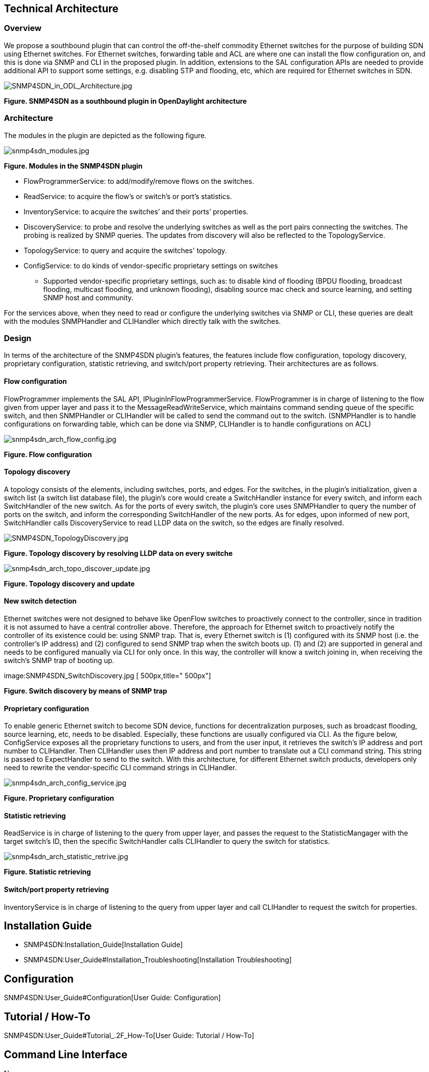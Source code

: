 [[technical-architecture]]
== Technical Architecture

[[overview]]
=== Overview

We propose a southbound plugin that can control the off-the-shelf
commodity Ethernet switches for the purpose of building SDN using
Ethernet switches. For Ethernet switches, forwarding table and ACL are
where one can install the flow configuration on, and this is done via
SNMP and CLI in the proposed plugin. In addition, extensions to the SAL
configuration APIs are needed to provide additional API to support some
settings, e.g. disabling STP and flooding, etc, which are required for
Ethernet switches in SDN.

image:SNMP4SDN_in_ODL_Architecture.jpg[SNMP4SDN_in_ODL_Architecture.jpg,title="SNMP4SDN_in_ODL_Architecture.jpg"]

*Figure. SNMP4SDN as a southbound plugin in OpenDaylight architecture*

[[architecture]]
=== Architecture

The modules in the plugin are depicted as the following figure.

image:snmp4sdn_modules.jpg[snmp4sdn_modules.jpg,title="snmp4sdn_modules.jpg"]

*Figure. Modules in the SNMP4SDN plugin*

* FlowProgrammerService: to add/modify/remove flows on the switches.
* ReadService: to acquire the flow's or switch's or port's statistics.
* InventoryService: to acquire the switches’ and their ports’
properties.
* DiscoveryService: to probe and resolve the underlying switches as well
as the port pairs connecting the switches. The probing is realized by
SNMP queries. The updates from discovery will also be reflected to the
TopologyService.
* TopologyService: to query and acquire the switches' topology.
* ConfigService: to do kinds of vendor-specific proprietary settings on
switches
** Supported vendor-specific proprietary settings, such as: to disable
kind of flooding (BPDU flooding, broadcast flooding, multicast flooding,
and unknown flooding), disabling source mac check and source learning,
and setting SNMP host and community.

For the services above, when they need to read or configure the
underlying switches via SNMP or CLI, these queries are dealt with the
modules SNMPHandler and CLIHandler which directly talk with the
switches.

[[design]]
=== Design

In terms of the architecture of the SNMP4SDN plugin’s features, the
features include flow configuration, topology discovery, proprietary
configuration, statistic retrieving, and switch/port property
retrieving. Their architectures are as follows.

[[flow-configuration]]
==== Flow configuration

FlowProgrammer implements the SAL API, IPluginInFlowProgrammerService.
FlowProgrammer is in charge of listening to the flow given from upper
layer and pass it to the MessageReadWriteService, which maintains
command sending queue of the specific switch, and then SNMPHandler or
CLIHandler will be called to send the command out to the switch.
(SNMPHandler is to handle configurations on forwarding table, which can
be done via SNMP, CLIHandler is to handle configurations on ACL)

image:snmp4sdn_arch_flow_config.jpg[snmp4sdn_arch_flow_config.jpg,title="snmp4sdn_arch_flow_config.jpg"]

*Figure. Flow configuration*

[[topology-discovery]]
==== Topology discovery

A topology consists of the elements, including switches, ports, and
edges. For the switches, in the plugin’s initialization, given a switch
list (a switch list database file), the plugin’s core would create a
SwitchHandler instance for every switch, and inform each SwitchHandler
of the new switch. As for the ports of every switch, the plugin’s core
uses SNMPHandler to query the number of ports on the switch, and inform
the corresponding SwitchHandler of the new ports. As for edges, upon
informed of new port, SwitchHandler calls DiscoveryService to read LLDP
data on the switch, so the edges are finally resolved.

image:SNMP4SDN_TopologyDiscovery.jpg[SNMP4SDN_TopologyDiscovery.jpg,title="SNMP4SDN_TopologyDiscovery.jpg"]

*Figure. Topology discovery by resolving LLDP data on every switche*

image:snmp4sdn_arch_topo_discover_update.jpg[snmp4sdn_arch_topo_discover_update.jpg,title="snmp4sdn_arch_topo_discover_update.jpg"]

*Figure. Topology discovery and update*

[[new-switch-detection]]
==== New switch detection

Ethernet switches were not designed to behave like OpenFlow switches to
proactively connect to the controller, since in tradition it is not
assumed to have a central controller above. Therefore, the approach for
Ethernet switch to proactively notify the controller of its existence
could be: using SNMP trap. That is, every Ethernet switch is (1)
configured with its SNMP host (i.e. the controller’s IP address) and (2)
configured to send SNMP trap when the switch boots up. (1) and (2) are
supported in general and needs to be configured manually via CLI for
only once. In this way, the controller will know a switch joining in,
when receiving the switch’s SNMP trap of booting up.

image:SNMP4SDN_SwitchDiscovery.jpg [ 500px,title=" 500px"]

*Figure. Switch discovery by means of SNMP trap*

[[proprietary-configuration]]
==== Proprietary configuration

To enable generic Ethernet switch to become SDN device, functions for
decentralization purposes, such as broadcast flooding, source learning,
etc, needs to be disabled. Especially, these functions are usually
configured via CLI. As the figure below, ConfigService exposes all the
proprietary functions to users, and from the user input, it retrieves
the switch’s IP address and port number to CLIHandler. Then CLIHandler
uses then IP address and port number to translate out a CLI command
string. This string is passed to ExpectHandler to send to the switch.
With this architecture, for different Ethernet switch products,
developers only need to rewrite the vendor-specific CLI command strings
in CLIHandler.

image:snmp4sdn_arch_config_service.jpg[snmp4sdn_arch_config_service.jpg,title="snmp4sdn_arch_config_service.jpg"]

*Figure. Proprietary configuration*

[[statistic-retrieving]]
==== Statistic retrieving

ReadService is in charge of listening to the query from upper layer, and
passes the request to the StatisticMangager with the target switch’s ID,
then the specific SwitchHandler calls CLIHandler to query the switch for
statistics.

image:snmp4sdn_arch_statistic_retrive.jpg[snmp4sdn_arch_statistic_retrive.jpg,title="snmp4sdn_arch_statistic_retrive.jpg"]

*Figure. Statistic retrieving*

[[switchport-property-retrieving]]
==== Switch/port property retrieving

InventoryService is in charge of listening to the query from upper layer
and call CLIHandler to request the switch for properties.

[[installation-guide]]
== Installation Guide

* SNMP4SDN:Installation_Guide[Installation Guide]
* SNMP4SDN:User_Guide#Installation_Troubleshooting[Installation
Troubleshooting]

[[configuration]]
== Configuration

SNMP4SDN:User_Guide#Configuration[User Guide: Configuration]

[[tutorial-how-to]]
== Tutorial / How-To

SNMP4SDN:User_Guide#Tutorial_.2F_How-To[User Guide: Tutorial / How-To]

[[command-line-interface]]
== Command Line Interface

None

[[commit-the-code-via-git-cli]]
== Commit the code via Git CLI

The steps to commit code is the same with controller's project, please
refer to
OpenDaylight_Controller:Pulling,_Hacking,_and_Pushing_the_Code_from_the_CLI#Commit_the_code_via_Git_CLI[
here]. Just note to replace the Git location as

--------------------------------------------------------
ssh://<username>@git.opendaylight.org:29418/snmp4sdn.git
--------------------------------------------------------

[[programmatic-interfaces]]
== Programmatic Interface(s)

* The SAL APIs SNMP4SDN plugin currently has implemented are listed
below.
* The usage note is also remarked.

[[interface-iplugininflowprogrammerservice]]
==== Interface IPluginInFlowProgrammerService

* Status addFlow(Node node, Flow flow)
* Status modifyFlow(Node node, Flow oldFlow, Flow newFlow)
* Status removeFlow(Node node, Flow flow)
* *[Note]:* for the Flow object in the APIs above,
** The 'Match' field in the Flow: only 'Ethernet Type'
(MatchType.DL_TYPE), 'Destination MAC Address' (MatchType.DL_DST) and
'VLAN ID' (MatchType.DL_VLAN) are effective. If any other field is given
value, this Flow would be regarded as a flow configuration on ACL, and
so far this capability is under implementation.
** The 'Action' field of the Flow: only 'Assign output port'
(ActionType.OUTPUT) is effective. If any other kind of action is given,
this Flow is regarded invalid.

[[interface-ipluginintopologyservice]]
==== Interface IPluginInTopologyService

* void sollicitRefresh()
** now can effectively retrieve the topology maintained the plugin

[[extended-interface-iconfigservice]]
==== Extended Interface IConfigService

IConfigService is extended API, proposed by SNMP4SDN project, for
proprietary configurations.

* Status disableSTP(Node node)
* Status disableBpduFlooding(Node node)
* Status disableBpduFlooding(Node node, NodeConnector nodeConnector)
* Status disableBroadcastFlooding(Node node)
* Status disableBroadcastFlooding(Node node, NodeConnector
nodeConnector)
* Status disableMulticastFlooding(Node node)
* Status disableMulticastFlooding(Node node, NodeConnector
nodeConnector)
* Status disableUnknownFlooding(Node node)
* Status disableUnknownFlooding(Node node, NodeConnector nodeConnector)
* Status disableSourceMacCheck(Node node)
* Status disableSourceMacCheck(Node node, NodeConnector nodeConnector)
* Status disableSourceLearning(Node node)
* Status disableSourceLearning(Node node, NodeConnector nodeConnector)
* *[Note]:* for the APIs above,
** For the variables in the Node object, 'nodeType' should be "SNMP",
and 'nodeId' should be given as the switch's ID (i.e. mac adress)
** For the variables in the NodeConnector object, 'nodeConnectorType'
should be "SNMP", and 'nodeConnectorID' should be given as an Short

[[help]]
== Help

* SNMP4SDN:Main[ SNMP4SDN Wiki]
* SNMP4SDN Mailing List
(https://lists.opendaylight.org/mailman/listinfo/snmp4sdn-users[user],
https://lists.opendaylight.org/mailman/listinfo/snmp4sdn-dev[developer],
https://lists.opendaylight.org/mailman/listinfo/snmp4sdn-bugs[bugs],
https://lists.opendaylight.org/mailman/listinfo/snmp4sdn-announce[announcement])

